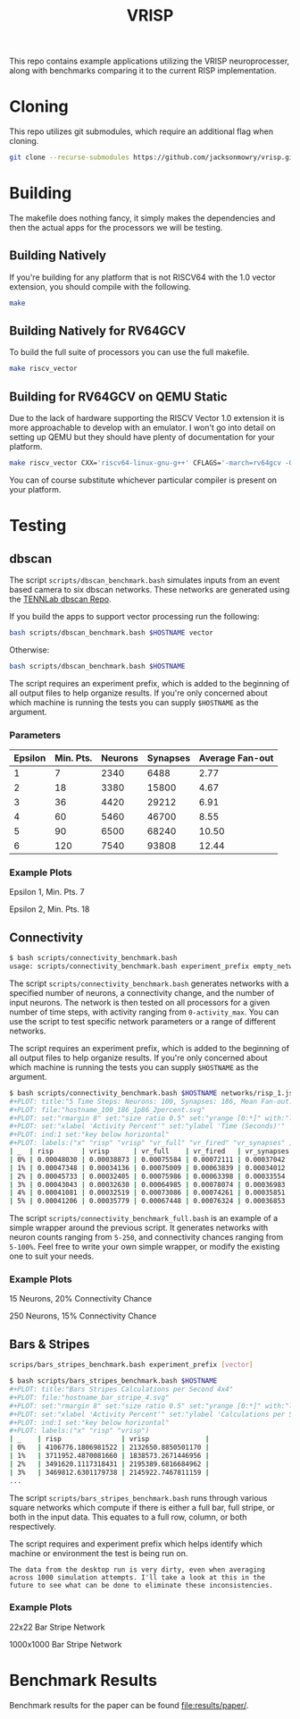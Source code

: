 #+title: VRISP
This repo contains example applications utilizing the VRISP neuroprocesser, along with benchmarks comparing it to the current RISP implementation.

* Cloning
This repo utilizes git submodules, which require an additional flag when cloning.

#+begin_src sh
git clone --recurse-submodules https://github.com/jacksonmowry/vrisp.git
#+end_src

* Building
The makefile does nothing fancy, it simply makes the dependencies and then the actual apps for the processors we will be testing.

** Building Natively

If you're building for any platform that is not RISCV64 with the 1.0 vector extension, you should compile with the following.

#+begin_src sh
make
#+end_src

** Building Natively for RV64GCV

To build the full suite of processors you can use the full makefile.

#+begin_src sh
make riscv_vector
#+end_src

** Building for RV64GCV on QEMU Static

Due to the lack of hardware supporting the RISCV Vector 1.0 extension it is more approachable to develop with an emulator. I won't go into detail on setting up QEMU but they should have plenty of documentation for your platform.

#+begin_src sh
make riscv_vector CXX='riscv64-linux-gnu-g++' CFLAGS='-march=rv64gcv -Ofast -static'
#+end_src

You can of course substitute whichever particular compiler is present on your platform.

* Testing
** dbscan
The script =scripts/dbscan_benchmark.bash= simulates inputs from an event based camera to six dbscan networks. These networks are generated using the [[https://github.com/TENNLab-UTK/dbscan][TENNLab dbscan Repo]].

If you build the apps to support vector processing run the following:
#+begin_src bash
bash scripts/dbscan_benchmark.bash $HOSTNAME vector
#+end_src

Otherwise:
#+begin_src bash
bash scripts/dbscan_benchmark.bash $HOSTNAME
#+end_src

The script requires an experiment prefix, which is added to the beginning of all output files to help organize results. If you're only concerned about which machine is running the tests you can supply =$HOSTNAME= as the argument.

*** Parameters
| Epsilon | Min. Pts. | Neurons | Synapses | Average Fan-out |
|---------+-----------+---------+----------+-----------------|
|       1 |         7 |    2340 |     6488 |            2.77 |
|       2 |        18 |    3380 |    15800 |            4.67 |
|       3 |        36 |    4420 |    29212 |            6.91 |
|       4 |        60 |    5460 |    46700 |            8.55 |
|       5 |        90 |    6500 |    68240 |           10.50 |
|       6 |       120 |    7540 |    93808 |           12.44 |

*** Example Plots
Epsilon 1, Min. Pts. 7

[[file:results/k230_dbscan_1_7.svg]]

Epsilon 2, Min. Pts. 18

[[file:results/k230_dbscan_2_18.svg]]

** Connectivity
#+begin_src bash
$ bash scripts/connectivity_benchmark.bash
usage: scripts/connectivity_benchmark.bash experiment_prefix empty_network num_neurons connectivity_chance num_inputs total_timesteps activity_max [vector_mode]
#+end_src

The script =scripts/connectivity_benchmark.bash= generates networks with a specified number of neurons, a connectivity change, and the number of input neurons. The network is then tested on all processors for a given number of time steps, with activity ranging from =0-activity_max=. You can use the script to test specific network parameters or a range of different networks.

The script requires an experiment prefix, which is added to the beginning of all output files to help organize results. If you're only concerned about which machine is running the tests you can supply =$HOSTNAME= as the argument.

#+begin_src bash
$ bash scripts/connectivity_benchmark.bash $HOSTNAME networks/risp_1.json 100 2 3 5 5 vector
#+PLOT: title:"5 Time Steps: Neurons: 100, Synapses: 186, Mean Fan-out: 1.86, Connectivity Chance: 2%"
#+PLOT: file:"hostname_100_186_1p86_2percent.svg"
#+PLOT: set:"rmargin 8" set:"size ratio 0.5" set:"yrange [0:*]" with:"lines lw 2"
#+PLOT: set:"xlabel 'Activity Percent'" set:"ylabel 'Time (Seconds)'"
#+PLOT: ind:1 set:"key below horizontal"
#+PLOT: labels:("x" "risp" "vrisp" "vr_full" "vr_fired" "vr_synapses" )
| _  | risp       | vrisp      | vr_full    | vr_fired   | vr_synapses |
| 0% | 0.00048030 | 0.00038873 | 0.00075584 | 0.00072111 | 0.00037042  |
| 1% | 0.00047348 | 0.00034136 | 0.00075009 | 0.00063839 | 0.00034012  |
| 2% | 0.00045733 | 0.00032405 | 0.00075986 | 0.00063398 | 0.00033554  |
| 3% | 0.00043043 | 0.00032630 | 0.00064985 | 0.00078074 | 0.00036983  |
| 4% | 0.00041081 | 0.00032519 | 0.00073086 | 0.00074261 | 0.00035851  |
| 5% | 0.00041206 | 0.00035779 | 0.00067448 | 0.00076324 | 0.00036853  |
#+end_src

The script =scripts/connectivity_benchmark_full.bash= is an example of a simple wrapper around the previous script. It generates networks with neuron counts ranging from =5-250=, and connectivity chances ranging from =5-100%=. Feel free to write your own simple wrapper, or modify the existing one to suit your needs.

*** Example Plots
15 Neurons, 20% Connectivity Chance

[[file:results/con_desktop_5_3_0p60_20percent.svg]]

250 Neurons, 15% Connectivity Chance

[[file:results/con_desktop_200_9998_49p99_25percent.svg]]

** Bars & Stripes
#+begin_src bash
scrips/bars_stripes_benchmark.bash experiment_prefix [vector]
#+end_src

#+begin_src bash
$ bash scripts/bars_stripes_benchmark.bash $HOSTNAME
#+PLOT: title:"Bars Stripes Calculations per Second 4x4"
#+PLOT: file:"hostname_bar_stripe_4.svg"
#+PLOT: set:"rmargin 8" set:"size ratio 0.5" set:"yrange [0:*]" with:"lines lw 2"
#+PLOT: set:"xlabel 'Activity Percent'" set:"ylabel 'Calculations per Second'"
#+PLOT: ind:1 set:"key below horizontal"
#+PLOT: labels:("x" "risp" "vrisp")
| _    | risp               | vrisp              |
| 0%   | 4106776.1806981522 | 2132650.8850501170 |
| 1%   | 3711952.4870081660 | 1838573.2671446956 |
| 2%   | 3491620.1117318431 | 2195389.6816684962 |
| 3%   | 3469812.6301179738 | 2145922.7467811159 |
...
#+end_src

The script =scripts/bars_stripes_benchmark.bash= runs through various square networks which compute if there is either a full bar, full stripe, or both in the input data. This equates to a full row, column, or both respectively.

The script requires and experiment prefix which helps identify which machine or environment the test is being run on.

#+begin_example
The data from the desktop run is very dirty, even when averaging across 1000 simulation attempts. I'll take a look at this in the future to see what can be done to eliminate these inconsistencies.
#+end_example

*** Example Plots
22x22 Bar Stripe Network

[[file:results/k230_bar_stripe_22.svg]]

1000x1000 Bar Stripe Network

[[file:results/desktop_big_bar_stripe_1000.svg]]

* Benchmark Results
Benchmark results for the paper can be found [[file:results/paper/]].

